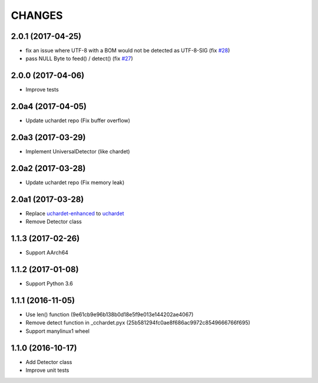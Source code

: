 CHANGES
=======

2.0.1 (2017-04-25)
------------------

- fix an issue where UTF-8 with a BOM would not be detected as UTF-8-SIG (fix `#28`_)
- pass NULL Byte to feed() / detect() (fix `#27`_)

.. _#28: https://github.com/PyYoshi/cChardet/issues/28
.. _#27: https://github.com/PyYoshi/cChardet/issues/27

2.0.0 (2017-04-06)
------------------

- Improve tests

2.0a4 (2017-04-05)
------------------

- Update uchardet repo (Fix buffer overflow)

2.0a3 (2017-03-29)
------------------

- Implement UniversalDetector (like chardet)

2.0a2 (2017-03-28)
------------------

- Update uchardet repo (Fix memory leak)

2.0a1 (2017-03-28)
------------------

- Replace `uchardet-enhanced`_ to `uchardet`_
- Remove Detector class

.. _uchardet-enhanced: https://bitbucket.org/medoc/uchardet-enhanced/overview
.. _uchardet: https://github.com/PyYoshi/uchardet

1.1.3 (2017-02-26)
------------------

- Support AArch64

1.1.2 (2017-01-08)
------------------

- Support Python 3.6

1.1.1 (2016-11-05)
------------------

- Use len() function (9e61cb9e96b138b0d18e5f9e013e144202ae4067)

- Remove detect function in _cchardet.pyx (25b581294fc0ae8f686ac9972c8549666766f695)

- Support manylinux1 wheel

1.1.0 (2016-10-17)
------------------

- Add Detector class

- Improve unit tests

